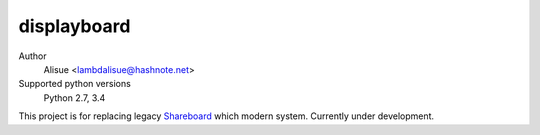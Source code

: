 displayboard
==========================
.. image:: https://secure.travis-ci.org/lambdalisue/displayboard.svg
    :target: http://travis-ci.org/lambdalisue/displayboard
    :alt: Build status

.. image:: https://coveralls.io/repos/lambdalisue/displayboard/badge.png
    :target: https://coveralls.io/r/lambdalisue/displayboard/
    :alt: Coverage

.. image:: https://requires.io/github/lambdalisue/displayboard/requirements.svg
    :target: https://requires.io/github/lambdalisue/displayboard/requirements/
    :alt: Requirements Status

.. image:: https://pypip.in/license/displayboard/badge.svg
    :target: https://pypi.python.org/pypi/displayboard/
    :alt: License

.. image:: https://pypip.in/py_versions/displayboard/badge.svg
    :target: https://pypi.python.org/pypi/displayboard/
    :alt: Supported Python versions

.. image:: https://pypip.in/status/displayboard/badge.svg
    :target: https://pypi.python.org/pypi/displayboard/
    :alt: Development Status

.. image:: https://pypip.in/d/displayboard/badge.svg
    :target: https://pypi.python.org/pypi/displayboard/
    :alt: Downloads

.. image:: https://pypip.in/v/displayboard/badge.svg
    :target: https://pypi.python.org/pypi/displayboard/
    :alt: Latest version

.. image:: https://pypip.in/wheel/displayboard/badge.svg
    :target: https://pypi.python.org/pypi/displayboard/
    :alt: Wheel Status

.. image:: https://pypip.in/egg/displayboard/badge.svg
    :target: https://pypi.python.org/pypi/displayboard/
    :alt: Egg Status

Author
    Alisue <lambdalisue@hashnote.net>
Supported python versions
    Python 2.7, 3.4

This project is for replacing legacy Shareboard_ which modern system.
Currently under development.

.. _Shareboard: https://github.com/lambdalisue/Shareboard
